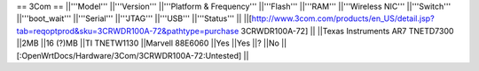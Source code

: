 == 3Com ==
||'''Model''' ||'''Version''' ||'''Platform & Frequency''' ||'''Flash''' ||'''RAM''' ||'''Wireless NIC''' ||'''Switch''' ||'''boot_wait''' ||'''Serial''' ||'''JTAG''' ||'''USB''' ||'''Status''' ||
||[http://www.3com.com/products/en_US/detail.jsp?tab=reqoptprod&sku=3CRWDR100A-72&pathtype=purchase 3CRWDR100A-72] || ||Texas Instruments AR7 TNETD7300 ||2MB ||16 (?)MB ||TI TNETW1130 ||Marvell 88E6060 ||Yes ||Yes ||? ||No ||[:OpenWrtDocs/Hardware/3Com/3CRWDR100A-72:Untested] ||
